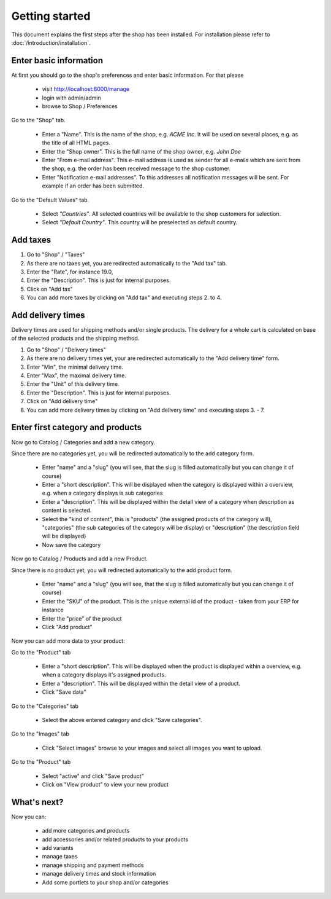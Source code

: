 Getting started
===============

This document explains the first steps after the shop has been installed. For 
installation please refer to :doc:`/introduction/installation`.

Enter basic information
-----------------------

At first you should go to the shop's preferences and enter basic information. 
For that please 

   * visit http://localhost:8000/manage
   * login with admin/admin
   * browse to Shop / Preferences

Go to the "Shop" tab.

   * Enter a "Name". This is the name of the shop, e.g. *ACME Inc*. It will be used on several
     places, e.g. as the title of all HTML pages.
 
   * Enter the "Shop owner". This is the full name of the shop owner, e.g. *John Doe*
 
   * Enter "From e-mail address". This e-mail address is used as sender
     for all e-mails which are sent from the shop, e.g. the order has been
     received message to the shop customer.
 
   * Enter "Notification e-mail addresses". To this addresses all notification
     messages will be sent. For example if an order has been submitted.
 
Go to the "Default Values" tab.

   * Select *"Countries"*. All selected countries will be available to the
     shop customers for selection.
 
   * Select *"Default Country"*. This country will be preselected as default country.

Add taxes
---------

1. Go to "Shop" / "Taxes"
2. As there are no taxes yet, you are redirected automatically to the "Add 
   tax" tab.
3. Enter the "Rate", for instance 19.0,
4. Enter the "Description". This is just for internal purposes.
5. Click on "Add tax"
6. You can add more taxes by clicking on "Add tax" and executing steps 2. to 
   4.

Add delivery times
------------------

Delivery times are used for shipping methods and/or single products. The 
delivery for a whole cart is calculated on base of the selected products and 
the shipping method.

1. Go to "Shop" / "Delivery times"
2. As there are no delivery times yet, your are redirected automatically to the 
   "Add delivery time" form.
3. Enter "Min", the minimal delivery time.
4. Enter "Max", the maximal delivery time.
5. Enter the "Unit" of this delivery time.
6. Enter the "Description". This is just for internal purposes.
7. Click on "Add delivery time"
8. You can add more delivery times by clicking on "Add delivery time" and 
   executing steps 3. - 7.
 
Enter first category and products
---------------------------------

Now go to Catalog / Categories and add a new category.

Since there are no categories yet, you will be redirected automatically to the
add category form.

   * Enter "name" and a "slug" (you will see, that the slug is filled 
     automatically but you can change it of course)
   * Enter a "short description". This will be displayed when the category is
     displayed within a overview, e.g. when a category displays is sub
     categories
   * Enter a "description". This will be displayed within the detail view of 
     a category when description as content is selected.
   * Select the "kind of content", this is "products" (the assigned 
     products of the category will), "categories" (the sub categories of the 
     category will be display) or "description" (the description field will 
     be displayed)
   * Now save the category
 
Now go to Catalog / Products and add a new Product.

Since there is no product yet, you will redirected automatically to the add
product form.

   * Enter "name" and a "slug" (you will see, that the slug is filled 
     automatically but you can change it of course)
   * Enter the "SKU" of the product. This is the unique external id of the 
     product - taken from your ERP for instance
   * Enter the "price" of the product
   * Click "Add product"
 
Now you can add more data to your product:

Go to the "Product" tab

   * Enter a "short description". This will be displayed when the product is
     displayed within a overview, e.g. when a category displays it's assigned
     products.
   * Enter a "description". This will be displayed within the detail view of 
     a product.
   * Click "Save data"
 
Go to the "Categories" tab

   * Select the above entered category and click "Save categories".

Go to the "Images" tab

   * Click "Select images" browse to your images and select all images you
     want to upload.

Go to the "Product" tab

   * Select "active" and click "Save product"
   * Click on "View product" to view your new product

What's next?
------------

Now you can:

   * add more categories and products
   * add accessories and/or related products to your products
   * add variants
   * manage taxes
   * manage shipping and payment methods
   * manage delivery times and stock information
   * Add some portlets to your shop and/or categories